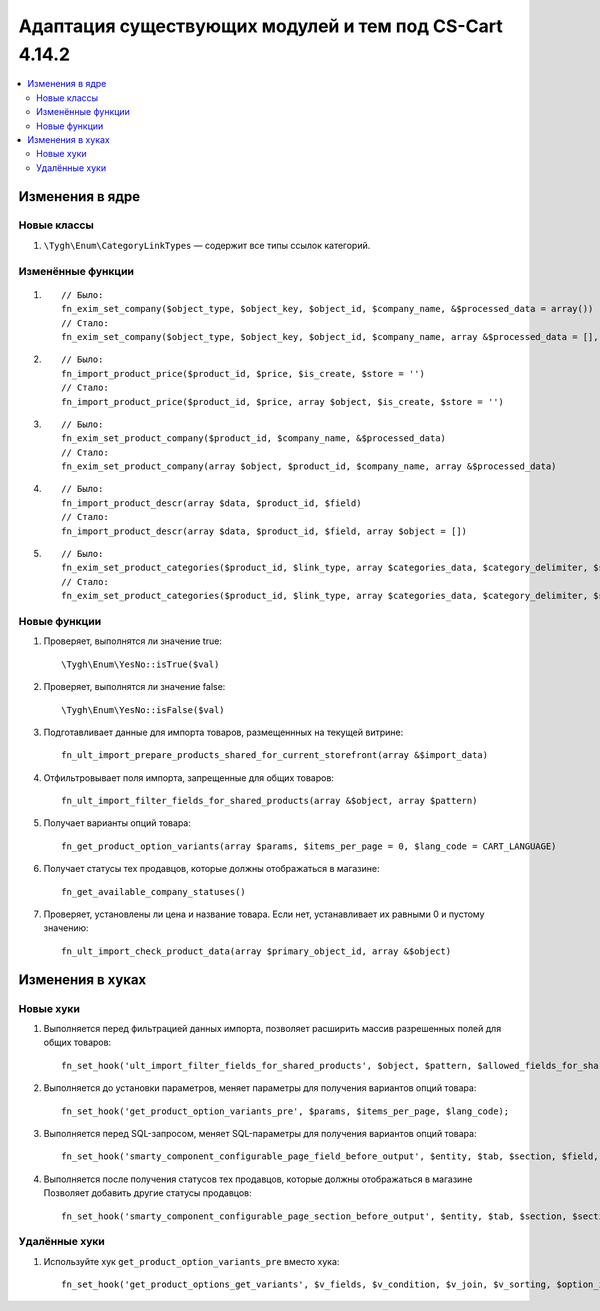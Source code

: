 *******************************************************
Адаптация существующих модулей и тем под CS-Cart 4.14.2
*******************************************************

.. contents::
    :local:
    :backlinks: none

================
Изменения в ядре
================

------------
Новые классы
------------

#. ``\Tygh\Enum\CategoryLinkTypes`` — содержит все типы ссылок категорий.

------------------
Изменённые функции
------------------

#. ::

       // Было:
       fn_exim_set_company($object_type, $object_key, $object_id, $company_name, &$processed_data = array())
       // Стало:
       fn_exim_set_company($object_type, $object_key, $object_id, $company_name, array &$processed_data = [], $check_runtime_company_id = true)

#. ::

       // Было:
       fn_import_product_price($product_id, $price, $is_create, $store = '')
       // Стало:
       fn_import_product_price($product_id, $price, array $object, $is_create, $store = '')

#. ::

       // Было:
       fn_exim_set_product_company($product_id, $company_name, &$processed_data)
       // Стало:
       fn_exim_set_product_company(array $object, $product_id, $company_name, array &$processed_data)

#. ::

       // Было:
       fn_import_product_descr(array $data, $product_id, $field)
       // Стало:
       fn_import_product_descr(array $data, $product_id, $field, array $object = [])

#. ::

       // Было:
       fn_exim_set_product_categories($product_id, $link_type, array $categories_data, $category_delimiter, $store_name = '', array &$processed_data = [], $is_new = false)
       // Стало:
       fn_exim_set_product_categories($product_id, $link_type, array $categories_data, $category_delimiter, $store_name = '', array &$processed_data = [], $is_new = false, array $object = [])

-------------
Новые функции
-------------

#. Проверяет, выполнятся ли значение true::

     \Tygh\Enum\YesNo::isTrue($val)

#. Проверяет, выполнятся ли значение false::

     \Tygh\Enum\YesNo::isFalse($val)

#. Подготавливает данные для импорта товаров, размещеннных на текущей витрине::

     fn_ult_import_prepare_products_shared_for_current_storefront(array &$import_data)

#. Отфильтровывает поля импорта, запрещенные для общих товаров::

     fn_ult_import_filter_fields_for_shared_products(array &$object, array $pattern)

#. Получает варианты опций товара::

     fn_get_product_option_variants(array $params, $items_per_page = 0, $lang_code = CART_LANGUAGE)

#. Получает статусы тех продавцов, которые должны отображаться в магазине::

     fn_get_available_company_statuses()

#. Проверяет, установлены ли цена и название товара. Если нет, устанавливает их равными 0 и пустому значению::

     fn_ult_import_check_product_data(array $primary_object_id, array &$object)

=================
Изменения в хуках
=================

----------
Новые хуки
----------

#. Выполняется перед фильтрацией данных импорта, позволяет расширить массив разрешенных полей для общих товаров::

     fn_set_hook('ult_import_filter_fields_for_shared_products', $object, $pattern, $allowed_fields_for_shared_products);

#. Выполняется до установки параметров, меняет параметры для получения вариантов опций товара::

     fn_set_hook('get_product_option_variants_pre', $params, $items_per_page, $lang_code);

#. Выполняется перед SQL-запросом, меняет SQL-параметры для получения вариантов опций товара::

     fn_set_hook('smarty_component_configurable_page_field_before_output', $entity, $tab, $section, $field, $field_config, $params, $content, $template);

#. Выполняется после получения статусов тех продавцов, которые должны отображаться в магазине Позволяет добавить другие статусы продавцов::

     fn_set_hook('smarty_component_configurable_page_section_before_output', $entity, $tab, $section, $section_config, $params, $content, $template);

--------------
Удалённые хуки
--------------

#. Используйте хук ``get_product_option_variants_pre`` вместо хука::

     fn_set_hook('get_product_options_get_variants', $v_fields, $v_condition, $v_join, $v_sorting, $option_ids, $lang_code).